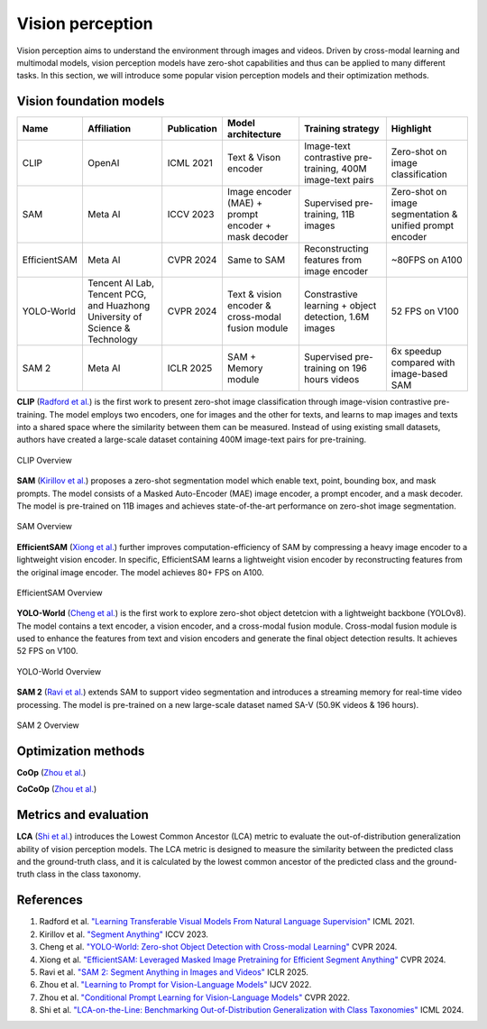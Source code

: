 =================
Vision perception
=================
Vision perception aims to understand the environment through images and videos. Driven by cross-modal learning and multimodal models, vision perception models have zero-shot capabilities and thus can be applied to many different tasks. In this section, we will introduce some popular vision perception models and their optimization methods.

Vision foundation models
-------------------------
.. list-table:: 
   :header-rows: 1

   * - Name
     - Affiliation
     - Publication
     - Model architecture
     - Training strategy
     - Highlight
   * - CLIP
     - OpenAI
     - ICML 2021
     - Text & Vison encoder
     - Image-text contrastive pre-training, 400M image-text pairs
     - Zero-shot on image classification
   * - SAM
     - Meta AI
     - ICCV 2023
     - Image encoder (MAE) + prompt encoder + mask decoder
     - Supervised pre-training, 11B images
     - Zero-shot on image segmentation & unified prompt encoder
   * - EfficientSAM
     - Meta AI
     - CVPR 2024
     - Same to SAM 
     - Reconstructing features from image encoder
     - ~80FPS on A100
   * - YOLO-World
     - Tencent AI Lab, Tencent PCG, and Huazhong University of Science & Technology
     - CVPR 2024
     - Text & vision encoder & cross-modal fusion module
     - Constrastive learning + object detection, 1.6M images
     - 52 FPS on V100
   * - SAM 2
     - Meta AI
     - ICLR 2025
     - SAM + Memory module
     - Supervised pre-training on 196 hours videos
     - 6x speedup compared with image-based SAM

**CLIP** (`Radford et al. <https://arxiv.org/pdf/2103.00020>`_) is the first work to present zero-shot image classification through image-vision contrastive pre-training. The model employs two encoders, one for images and the other for texts, and learns to map images and texts into a shared space where the similarity between them can be measured. Instead of using existing small datasets, authors have created a large-scale dataset containing 400M image-text pairs for pre-training.

.. figure:: https://github.com/openai/CLIP/raw/main/CLIP.png
   :align: center
   :alt: CLIP architecture
   
   CLIP Overview

**SAM** (`Kirillov et al. <https://arxiv.org/pdf/2304.02643>`_) proposes a zero-shot segmentation model which enable text, point, bounding box, and mask prompts. The model consists of a Masked Auto-Encoder (MAE) image encoder, a prompt encoder, and a mask decoder. The model is pre-trained on 11B images and achieves state-of-the-art performance on zero-shot image segmentation.

.. figure:: https://github.com/facebookresearch/segment-anything/blob/main/assets/model_diagram.png?raw=true
   :align: center

   SAM Overview

**EfficientSAM** (`Xiong et al. <https://arxiv.org/abs/2312.00863>`_) further improves computation-efficiency of SAM by compressing a heavy image encoder to a lightweight vision encoder. In specific, EfficientSAM learns a lightweight vision encoder by reconstructing features from the original image encoder. The model achieves 80+ FPS on A100.

.. figure:: https://yformer.github.io/efficient-sam/EfficientSAM_files/overview.png
    :align: center

    EfficientSAM Overview

**YOLO-World** (`Cheng et al. <https://arxiv.org/abs/2401.17270>`_) is the first work to explore zero-shot object detetcion with a lightweight backbone (YOLOv8). The model contains a text encoder, a vision encoder, and a cross-modal fusion module. Cross-modal fusion module is used to enhance the features from text and vision encoders and generate the final object detection results. It achieves 52 FPS on V100.

.. figure:: https://www.yoloworld.cc/images/yolo_arch.png
   :align: center

   YOLO-World Overview

**SAM 2** (`Ravi et al. <https://arxiv.org/abs/2408.00714>`_) extends SAM to support video segmentation and introduces a streaming memory for real-time video processing. The model is pre-trained on a new large-scale dataset named SA-V (50.9K videos & 196 hours).

.. figure:: https://github.com/facebookresearch/sam2/raw/main/assets/model_diagram.png?raw=true
   :align: center

   SAM 2 Overview

Optimization methods
----------------------
**CoOp** (`Zhou et al. <https://arxiv.org/pdf/2109.01134>`_) 

**CoCoOp** (`Zhou et al. <https://arxiv.org/pdf/2203.05557>`_)


Metrics and evaluation
----------------------

**LCA** (`Shi et al. <https://arxiv.org/abs/2407.16067>`_) introduces the Lowest Common Ancestor (LCA) metric to evaluate the out-of-distribution generalization ability of vision perception models. The LCA metric is designed to measure the similarity between the predicted class and the ground-truth class, and it is calculated by the lowest common ancestor of the predicted class and the ground-truth class in the class taxonomy.

References
----------
1. Radford et al. `"Learning Transferable Visual Models From Natural Language Supervision" <https://arxiv.org/pdf/2103.00020>`_ ICML 2021.
2. Kirillov et al. `"Segment Anything" <https://arxiv.org/pdf/2304.02643>`_ ICCV 2023.
3. Cheng et al. `"YOLO-World: Zero-shot Object Detection with Cross-modal Learning" <https://arxiv.org/abs/2401.17270>`_ CVPR 2024.
4. Xiong et al. `"EfficientSAM: Leveraged Masked Image Pretraining for Efficient Segment Anything" <https://arxiv.org/abs/2312.00863>`_ CVPR 2024.
5. Ravi et al. `"SAM 2: Segment Anything in Images and Videos" <https://arxiv.org/abs/2408.00714>`_ ICLR 2025.
6. Zhou et al. `"Learning to Prompt for Vision-Language Models" <https://arxiv.org/pdf/2109.01134>`_ IJCV 2022.
7. Zhou et al. `"Conditional Prompt Learning for Vision-Language Models" <https://arxiv.org/pdf/2203.05557>`_ CVPR 2022.
8. Shi et al. `"LCA-on-the-Line: Benchmarking Out-of-Distribution Generalization with Class Taxonomies" <https://arxiv.org/abs/2407.16067>`_ ICML 2024.